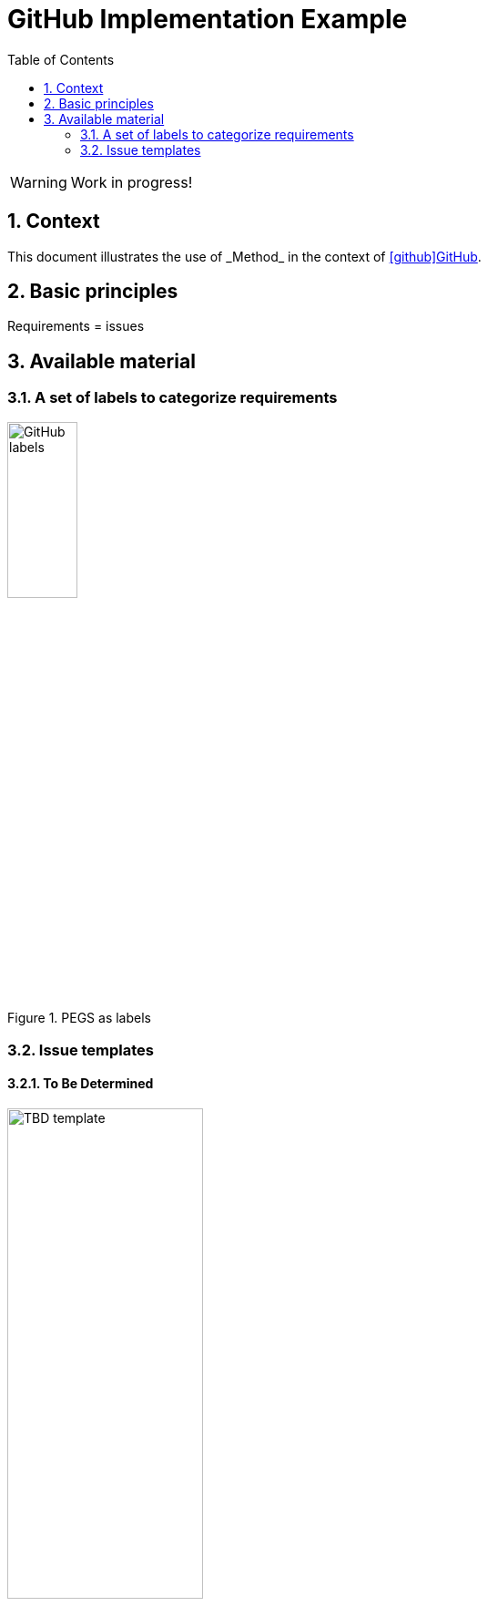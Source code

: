 = GitHub Implementation Example
//------------------------- configuration
:imagesdir: images
:icons: font
:toc:
:numbered:

:method: _Method_
:hb-pdf: http://se.ethz.ch/~meyer/down/requirements_handbook/REQUIREMENTS.pdf
:hb-title: Handbook of requirements and business analysis
:hb-url: http://requirements-handbook.org/
:cb-url: https://docs.google.com/document/d/1HrWCRzyW_iTf1QXFFzEoDvvc66IzMCDb3uXGS5GRWz8/edit?usp=sharing
:github-icon: icon:github[]
:github: https://github.com[{github-icon}GitHub]

// icons for GitHub
ifdef::env-github[]
:tip-caption: :bulb:
:note-caption: :information_source:
:important-caption: :heavy_exclamation_mark:
:caution-caption: :fire:
:warning-caption: :warning:
:github-icon:
endif::[]
//-------------------------------------

WARNING: Work in progress!

//-------------------------------------
== Context

This document illustrates the use of {method} in the context of {github}.

== Basic principles

Requirements = issues

== Available material

===  A set of labels to categorize requirements

.PEGS as labels
image::githubLabels.png[GitHub labels,width=30%]

=== Issue templates

==== To Be Determined

.TBD template
image::issueTemplate.png[TBD template,width=50%]

.TBD being filled
image::issueTemplateFilling.png[TBD template filling,width=70%]

.TBDs list
image::tbdlist.png[TBDs list,width=50%]
